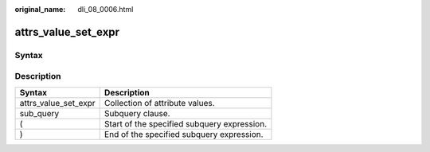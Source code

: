 :original_name: dli_08_0006.html

.. _dli_08_0006:

attrs_value_set_expr
====================

Syntax
------

|image1|

Description
-----------

==================== ===========================================
Syntax               Description
==================== ===========================================
attrs_value_set_expr Collection of attribute values.
sub_query            Subquery clause.
(                    Start of the specified subquery expression.
)                    End of the specified subquery expression.
==================== ===========================================

.. |image1| image:: /_static/images/en-us_image_0206796876.png
